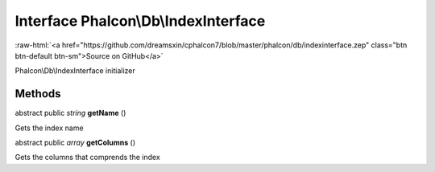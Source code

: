 Interface **Phalcon\\Db\\IndexInterface**
=========================================

.. role:: raw-html(raw)
   :format: html

:raw-html:`<a href="https://github.com/dreamsxin/cphalcon7/blob/master/phalcon/db/indexinterface.zep" class="btn btn-default btn-sm">Source on GitHub</a>`

Phalcon\\Db\\IndexInterface initializer


Methods
-------

abstract public *string*  **getName** ()

Gets the index name



abstract public *array*  **getColumns** ()

Gets the columns that comprends the index



